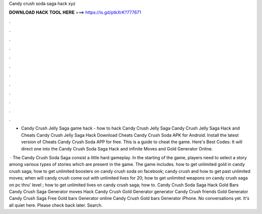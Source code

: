 Candy crush soda saga hack xyz



𝐃𝐎𝐖𝐍𝐋𝐎𝐀𝐃 𝐇𝐀𝐂𝐊 𝐓𝐎𝐎𝐋 𝐇𝐄𝐑𝐄 ===> https://is.gd/ptkXrK?777671



.



.



.



.



.



.



.



.



.



.



.



.

- Candy Crush Jelly Saga game hack - how to hack Candy Crush Jelly Saga Candy Crush Jelly Saga Hack and Cheats Candy Crush Jelly Saga Hack  Download Cheats Candy Crush Soda APK for Android. Install the latest version of Cheats Candy Crush Soda APP for free. This is a guide to cheat the game. Here's Best Codes:  It will direct one into the Candy Crush Soda Saga Hack and infinite Moves and Gold Generator Online.

 · The Candy Crush Soda Saga consist a little hard gameplay. In the starting of the game, players need to select a story among various types of stories which are present in the game. The game includes. how to get unlimited gold in candy crush saga; how to get unlimited boosters on candy crush soda on facebook; candy crush and how to get past unlimited moves; when will candy crush come out with unlimited lives for 20; how to get unlimited weapons on candy crush saga on pc thru' level ; how to get unlimited lives on candy crush saga; how to. Candy Crush Soda Saga Hack Gold Bars Candy Crush Saga Generator moves Hack Candy Crush Gold Generator generator Candy Crush friends Gold Generator Candy Crush Saga Free Gold bars Generator online Candy Crush Gold bars Generator iPhone. No conversations yet. It's all quiet here. Please check back later. Search.
